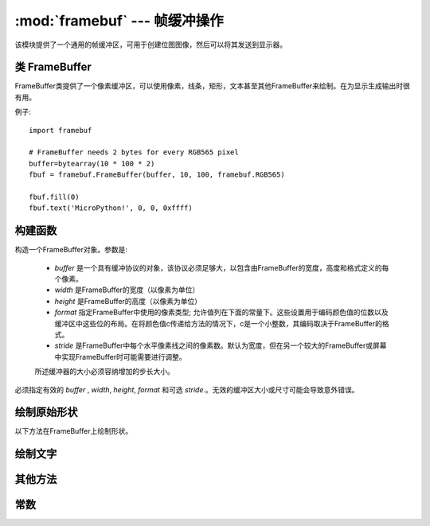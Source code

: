 :mod:`framebuf` --- 帧缓冲操作
=============================================

.. module:: framebuf
   :synopsis: 帧缓冲操作

该模块提供了一个通用的帧缓冲区，可用于创建位图图像，然后可以将其发送到显示器。

类 FrameBuffer
-----------------

FrameBuffer类提供了一个像素缓冲区，可以使用像素，线条，矩形，文本甚至其他FrameBuffer来绘制。在为显示生成输出时很有用。

例子::

    import framebuf

    # FrameBuffer needs 2 bytes for every RGB565 pixel
    buffer=bytearray(10 * 100 * 2)
    fbuf = framebuf.FrameBuffer(buffer, 10, 100, framebuf.RGB565)

    fbuf.fill(0)
    fbuf.text('MicroPython!', 0, 0, 0xffff)

构建函数
------------

.. class:: FrameBuffer(buffer, width, height, format, stride=width)

    构造一个FrameBuffer对象。参数是:

        - *buffer* 是一个具有缓冲协议的对象，该协议必须足够大，以包含由FrameBuffer的宽度，高度和格式定义的每个像素。
        - *width*  是FrameBuffer的宽度（以像素为单位）
        - *height* 是FrameBuffer的高度（以像素为单位）
        - *format* 指定FrameBuffer中使用的像素类型; 允许值列在下面的常量下。这些设置用于编码颜色值的位数以及缓冲区中这些位的布局。在将颜色值c传递给方法的情况下，c是一个小整数，其编码取决于FrameBuffer的格式。
        - *stride* 是FrameBuffer中每个水平像素线之间的像素数。默认为宽度，但在另一个较大的FrameBuffer或屏幕中实现FrameBuffer时可能需要进行调整。
        所述缓冲器的大小必须容纳增加的步长大小。

    必须指定有效的 *buffer* , *width*, *height*, *format*  和可选 *stride*.。无效的缓冲区大小或尺寸可能会导致意外错误。

绘制原始形状
------------------------

以下方法在FrameBuffer上绘制形状。

.. method:: FrameBuffer.fill(c)

    使用指定的颜色填充整个FrameBuffer。

.. method:: FrameBuffer.pixel(x, y[, c])

   如果未给出c，则获取指定像素的颜色值。如果给出c，则将指定的像素设置为给定的颜色。

.. method:: FrameBuffer.hline(x, y, w, c)
.. method:: FrameBuffer.vline(x, y, h, c)
.. method:: FrameBuffer.line(x1, y1, x2, y2, c)

    使用给定颜色和1个像素的厚度从一组坐标中绘制一条线。该 ``line`` 方法将线条绘制到第二组坐标，而 ``hline`` 和 ``vline``  方法分别绘制水平线和垂直线，直到给定长度。

.. method:: FrameBuffer.rect(x, y, w, h, c)
.. method:: FrameBuffer.fill_rect(x, y, w, h, c)

    在给定的位置，大小和颜色绘制一个矩形。该 ``rect`` 方法仅绘制1像素轮廓，而该 ``fill_rect`` 方法绘制轮廓和内部。

绘制文字
------------

.. method:: FrameBuffer.text(s, x, y[, c])

    使用坐标作为文本的左上角将文本写入 `FrameBuffer` 。文本的颜色可以通过可选参数定义，但默认值为1.所有字符的尺寸均为8x8像素，目前无法更改字体。


其他方法
-------------

.. method:: FrameBuffer.scroll(xstep, ystep)

   按给定的向量移动 `FrameBuffer` 的内容。这可能会在 `FrameBuffer` 中留下以前颜色的足迹。

.. method:: FrameBuffer.blit(fbuf, x, y[, key])

 

    在给定坐标处的当前一个上绘制另一个 `FrameBuffer` 。如果指定了*key*，那么它应该是一个颜色整数，并且相应的颜色将被视为透明：将不会绘制具有该颜色值的所有像素。

    此方法在使用不同格式的 `FrameBuffer` 实例之间起作用，但由于颜色格式不匹配，所得到的颜色可能是意外的。

常数
---------

.. data:: framebuf.MONO_VLSB

    单色（1bit）颜色格式这定义了一种映射，其中字节中的位垂直映射，位0最接近屏幕顶部。
    因此，每个字节占据8个垂直像素。后续字节出现在连续的水平位置，直到到达最右边。
    在从最左边开始的位置处渲染另外的字节，低8个像素。

.. data:: framebuf.MONO_HLSB

    单色（1位）颜色格式这定义了一个字节中的位被水平映射的映射。每个字节占据8个水平像素，其中第0位是最左边的。
    后续字节出现在连续的水平位置，直到到达最右边。在下一行上渲染更多字节，一个像素更低。

.. data:: framebuf.MONO_HMSB

    单色（1bit）颜色格式这定义了一个字节中的位被水平映射的映射。每个字节占据8个水平像素，其中第0位是最左边的。
    后续字节出现在连续的水平位置，直到到达最右边。在下一行上渲染更多字节，一个像素更低。

.. data:: framebuf.RGB565

    红绿蓝（16bit，5 + 6 + 5）颜色格式

.. data:: framebuf.GS4_HMSB

    灰度（4位bit）颜色格式


.. data:: framebuf.GS8

    灰度（8bit）颜色格式

